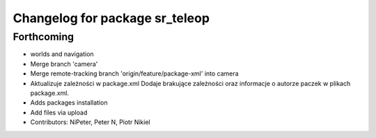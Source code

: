 ^^^^^^^^^^^^^^^^^^^^^^^^^^^^^^^
Changelog for package sr_teleop
^^^^^^^^^^^^^^^^^^^^^^^^^^^^^^^

Forthcoming
-----------
* worlds and navigation
* Merge branch 'camera'
* Merge remote-tracking branch 'origin/feature/package-xml' into camera
* Aktualizuje zależności w package.xml
  Dodaje brakujące zależności oraz informacje o autorze paczek w plikach package.xml.
* Adds packages installation
* Add files via upload
* Contributors: NiPeter, Peter N, Piotr Nikiel
